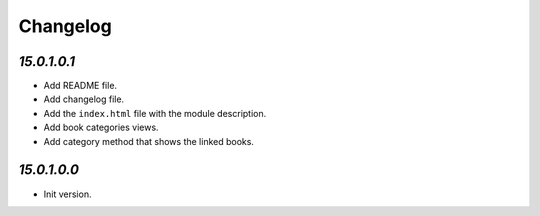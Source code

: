 .. _changelog:

Changelog
=========

`15.0.1.0.1`
----------------

- Add README file.

- Add changelog file.

- Add the ``index.html`` file with the module description.

- Add book categories views.

- Add category method that shows the linked books.

`15.0.1.0.0`
----------------

- Init version.
